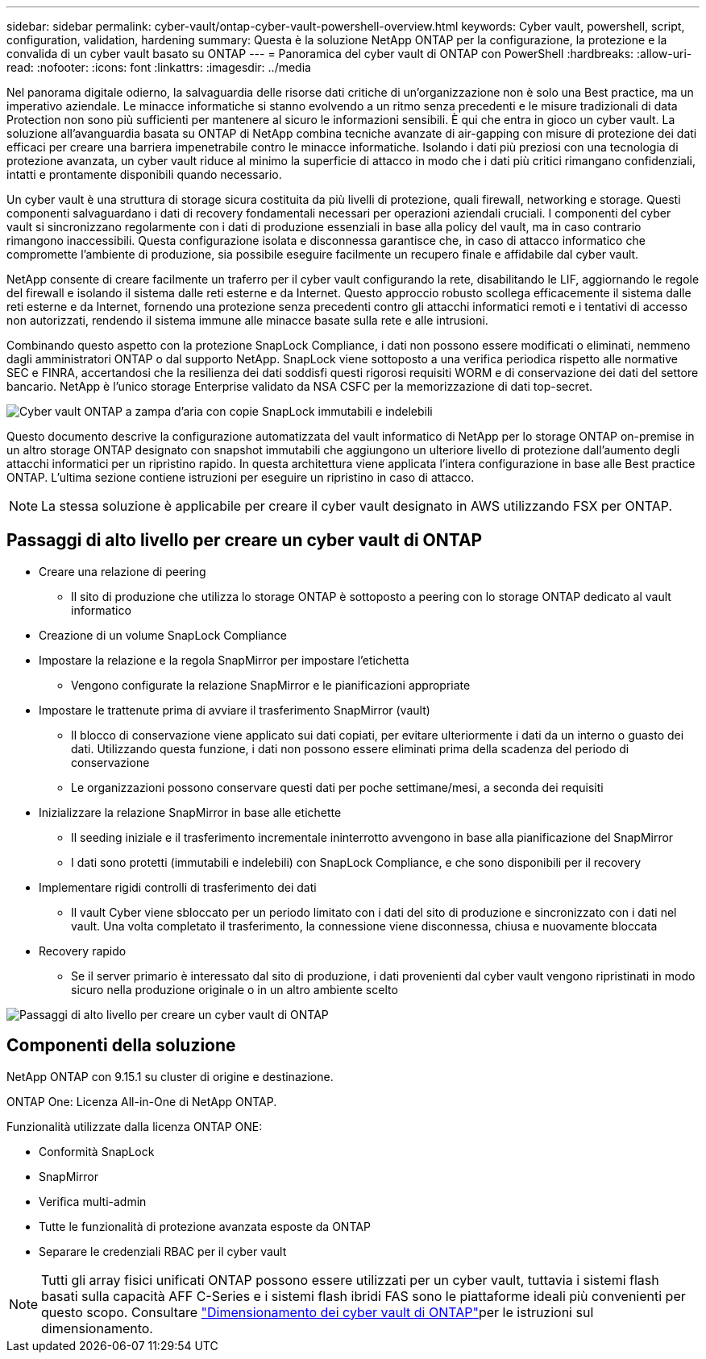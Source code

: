 ---
sidebar: sidebar 
permalink: cyber-vault/ontap-cyber-vault-powershell-overview.html 
keywords: Cyber vault, powershell, script, configuration, validation, hardening 
summary: Questa è la soluzione NetApp ONTAP per la configurazione, la protezione e la convalida di un cyber vault basato su ONTAP 
---
= Panoramica del cyber vault di ONTAP con PowerShell
:hardbreaks:
:allow-uri-read: 
:nofooter: 
:icons: font
:linkattrs: 
:imagesdir: ../media


[role="lead"]
Nel panorama digitale odierno, la salvaguardia delle risorse dati critiche di un'organizzazione non è solo una Best practice, ma un imperativo aziendale. Le minacce informatiche si stanno evolvendo a un ritmo senza precedenti e le misure tradizionali di data Protection non sono più sufficienti per mantenere al sicuro le informazioni sensibili. È qui che entra in gioco un cyber vault. La soluzione all'avanguardia basata su ONTAP di NetApp combina tecniche avanzate di air-gapping con misure di protezione dei dati efficaci per creare una barriera impenetrabile contro le minacce informatiche. Isolando i dati più preziosi con una tecnologia di protezione avanzata, un cyber vault riduce al minimo la superficie di attacco in modo che i dati più critici rimangano confidenziali, intatti e prontamente disponibili quando necessario.

Un cyber vault è una struttura di storage sicura costituita da più livelli di protezione, quali firewall, networking e storage. Questi componenti salvaguardano i dati di recovery fondamentali necessari per operazioni aziendali cruciali. I componenti del cyber vault si sincronizzano regolarmente con i dati di produzione essenziali in base alla policy del vault, ma in caso contrario rimangono inaccessibili. Questa configurazione isolata e disconnessa garantisce che, in caso di attacco informatico che compromette l'ambiente di produzione, sia possibile eseguire facilmente un recupero finale e affidabile dal cyber vault.

NetApp consente di creare facilmente un traferro per il cyber vault configurando la rete, disabilitando le LIF, aggiornando le regole del firewall e isolando il sistema dalle reti esterne e da Internet. Questo approccio robusto scollega efficacemente il sistema dalle reti esterne e da Internet, fornendo una protezione senza precedenti contro gli attacchi informatici remoti e i tentativi di accesso non autorizzati, rendendo il sistema immune alle minacce basate sulla rete e alle intrusioni.

Combinando questo aspetto con la protezione SnapLock Compliance, i dati non possono essere modificati o eliminati, nemmeno dagli amministratori ONTAP o dal supporto NetApp. SnapLock viene sottoposto a una verifica periodica rispetto alle normative SEC e FINRA, accertandosi che la resilienza dei dati soddisfi questi rigorosi requisiti WORM e di conservazione dei dati del settore bancario. NetApp è l'unico storage Enterprise validato da NSA CSFC per la memorizzazione di dati top-secret.

image:ontap-cyber-vault-logical-air-gap.png["Cyber vault ONTAP a zampa d'aria con copie SnapLock immutabili e indelebili"]

Questo documento descrive la configurazione automatizzata del vault informatico di NetApp per lo storage ONTAP on-premise in un altro storage ONTAP designato con snapshot immutabili che aggiungono un ulteriore livello di protezione dall'aumento degli attacchi informatici per un ripristino rapido. In questa architettura viene applicata l'intera configurazione in base alle Best practice ONTAP. L'ultima sezione contiene istruzioni per eseguire un ripristino in caso di attacco.


NOTE: La stessa soluzione è applicabile per creare il cyber vault designato in AWS utilizzando FSX per ONTAP.



== Passaggi di alto livello per creare un cyber vault di ONTAP

* Creare una relazione di peering
+
** Il sito di produzione che utilizza lo storage ONTAP è sottoposto a peering con lo storage ONTAP dedicato al vault informatico


* Creazione di un volume SnapLock Compliance
* Impostare la relazione e la regola SnapMirror per impostare l'etichetta
+
** Vengono configurate la relazione SnapMirror e le pianificazioni appropriate


* Impostare le trattenute prima di avviare il trasferimento SnapMirror (vault)
+
** Il blocco di conservazione viene applicato sui dati copiati, per evitare ulteriormente i dati da un interno o guasto dei dati. Utilizzando questa funzione, i dati non possono essere eliminati prima della scadenza del periodo di conservazione
** Le organizzazioni possono conservare questi dati per poche settimane/mesi, a seconda dei requisiti


* Inizializzare la relazione SnapMirror in base alle etichette
+
** Il seeding iniziale e il trasferimento incrementale ininterrotto avvengono in base alla pianificazione del SnapMirror
** I dati sono protetti (immutabili e indelebili) con SnapLock Compliance, e che sono disponibili per il recovery


* Implementare rigidi controlli di trasferimento dei dati
+
** Il vault Cyber viene sbloccato per un periodo limitato con i dati del sito di produzione e sincronizzato con i dati nel vault. Una volta completato il trasferimento, la connessione viene disconnessa, chiusa e nuovamente bloccata


* Recovery rapido
+
** Se il server primario è interessato dal sito di produzione, i dati provenienti dal cyber vault vengono ripristinati in modo sicuro nella produzione originale o in un altro ambiente scelto




image:ontap-cyber-vault-air-gap.png["Passaggi di alto livello per creare un cyber vault di ONTAP"]



== Componenti della soluzione

NetApp ONTAP con 9.15.1 su cluster di origine e destinazione.

ONTAP One: Licenza All-in-One di NetApp ONTAP.

Funzionalità utilizzate dalla licenza ONTAP ONE:

* Conformità SnapLock
* SnapMirror
* Verifica multi-admin
* Tutte le funzionalità di protezione avanzata esposte da ONTAP
* Separare le credenziali RBAC per il cyber vault



NOTE: Tutti gli array fisici unificati ONTAP possono essere utilizzati per un cyber vault, tuttavia i sistemi flash basati sulla capacità AFF C-Series e i sistemi flash ibridi FAS sono le piattaforme ideali più convenienti per questo scopo. Consultare link:./ontap-cyber-vault-sizing.html["Dimensionamento dei cyber vault di ONTAP"]per le istruzioni sul dimensionamento.
